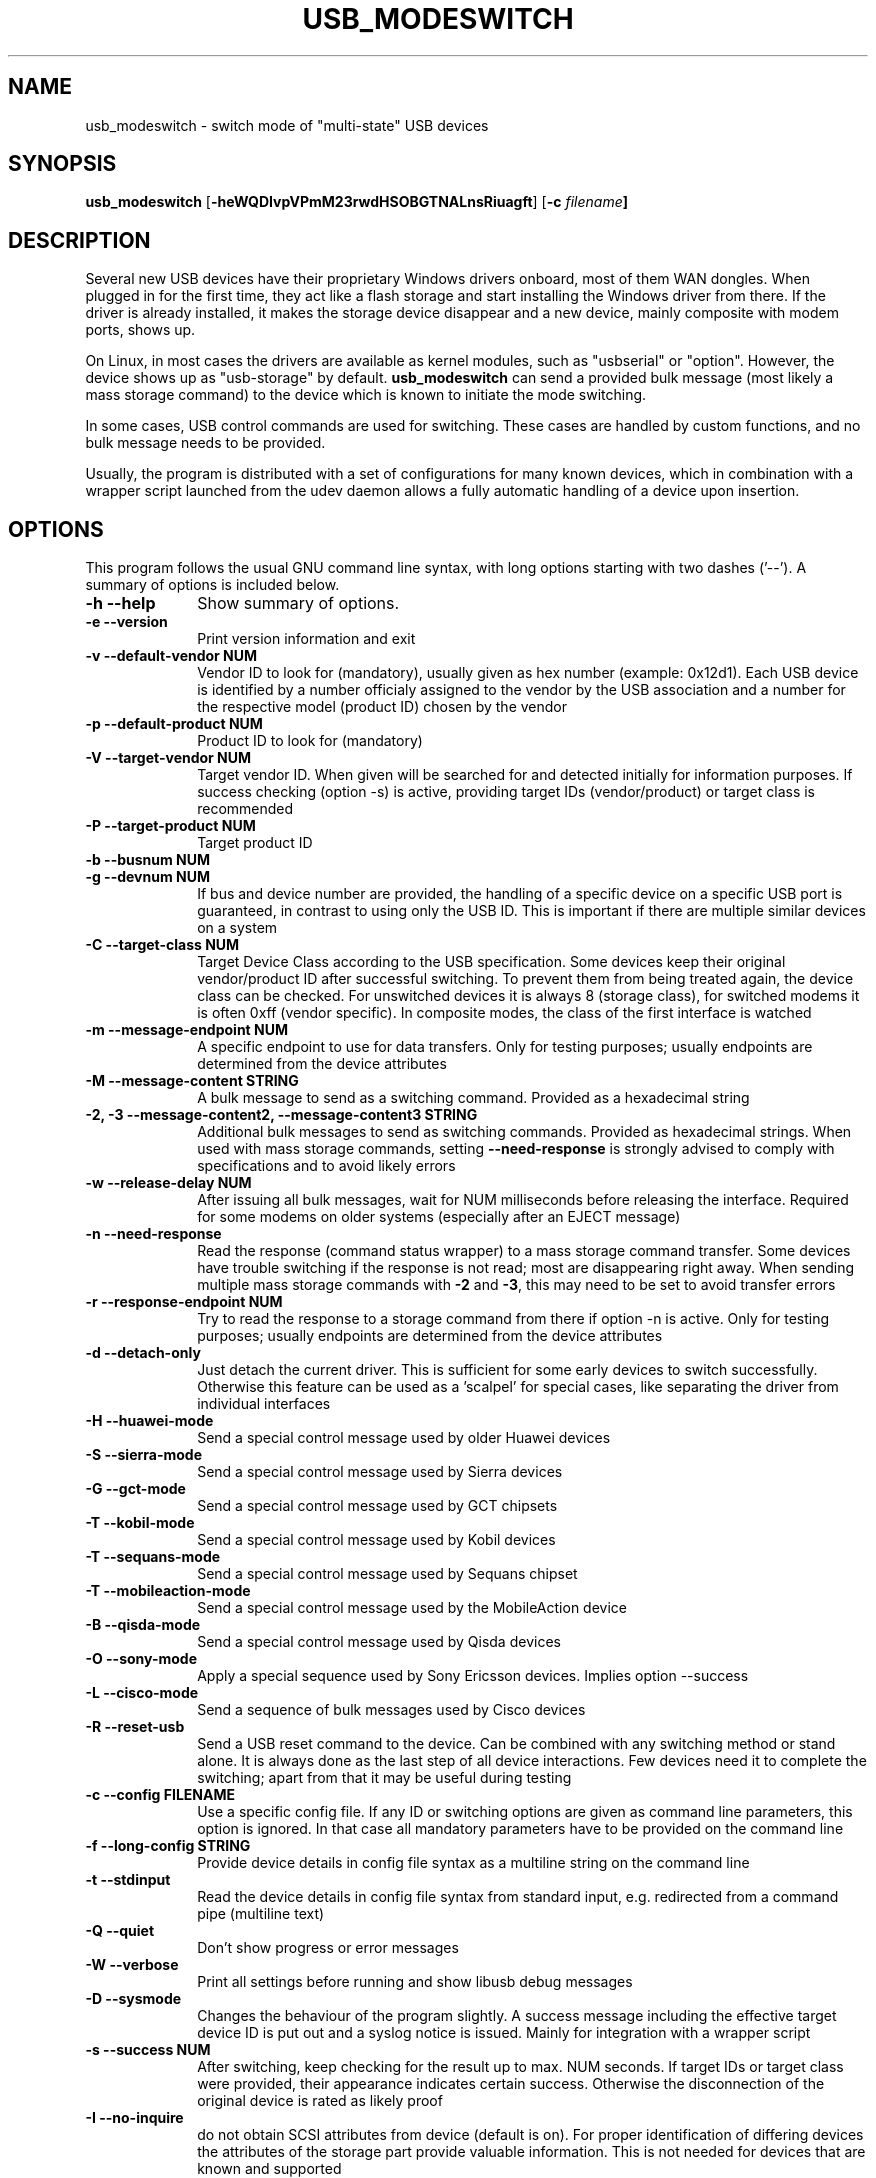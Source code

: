 .TH "USB_MODESWITCH" "1"
.SH "NAME"
usb_modeswitch - switch mode of "multi-state" USB devices
.SH "SYNOPSIS"
.PP
\fBusb_modeswitch\fR [\fB\-heWQDIvpVPmM23rwdHSOBGTNALnsRiuagft\fP] [\fB\-c \fIfilename\fP]
.SH "DESCRIPTION"
.PP
Several new USB devices have their proprietary Windows drivers onboard,
most of them WAN dongles. When plugged in for the first time, they act
like a flash storage and start installing the Windows driver from there.
If the driver is already installed, it makes the storage device disappear
and a new device, mainly composite with modem ports, shows up.
.PP
On Linux, in most cases the drivers are available as kernel modules,
such as "usbserial" or "option". However, the device shows up as
"usb-storage" by default. \fBusb_modeswitch\fR can send a provided bulk
message (most likely a mass storage command) to the device which is known
to initiate the mode switching.
.PP
In some cases, USB control commands are used for switching. These cases are
handled by custom functions, and no bulk message needs to be provided.
.PP
Usually, the program is distributed with a set of configurations for many
known devices, which in combination with a wrapper script launched from the
udev daemon allows a fully automatic handling of a device upon insertion.

.SH "OPTIONS"
.PP
This program follows the usual GNU command line syntax,
with long options starting with two dashes ('--').  A summary of
options is included below.
.IP "\fB-h\fP \fB\-\-help\fP         " 10
Show summary of options.
.IP "\fB-e\fP \fB\-\-version\fP         " 10
Print version information and exit
.IP "\fB-v\fP \fB\-\-default-vendor NUM\fP         " 10
Vendor ID to look for (mandatory), usually given as hex number (example: 0x12d1).
Each USB device is identified by a number
officialy assigned to the vendor by the USB association and a number for the
respective model (product ID) chosen by the vendor
.IP "\fB-p\fP \fB\-\-default-product NUM\fP         " 10
Product ID to look for (mandatory)
.IP "\fB-V\fP \fB\-\-target-vendor NUM\fP         " 10
Target vendor ID. When given will be searched for and detected initially
for information purposes. If success checking (option \-s) is active,
providing target IDs (vendor/product) or target class is recommended
.IP "\fB-P\fP \fB\-\-target-product NUM\fP         " 10
Target product ID
.IP "\fB-b\fP \fB\-\-busnum NUM\fP         " 10
.IP "\fB-g\fP \fB\-\-devnum NUM\fP         " 10
If bus and device number are provided, the handling of a specific device on
a specific USB port is guaranteed, in contrast to using only the USB ID. This
is important if there are multiple similar devices on a system
.IP "\fB-C\fP \fB\-\-target-class NUM\fP         " 10
Target Device Class according to the USB specification. Some devices keep
their original vendor/product ID after successful switching. To prevent
them from being treated again, the device class can be checked.
For unswitched devices it is always 8 (storage class), for switched
modems it is often 0xff (vendor specific). In composite modes,
the class of the first interface is watched
.IP "\fB-m\fP \fB\-\-message-endpoint NUM\fP         " 10
A specific endpoint to use for data transfers. Only for testing purposes; usually
endpoints are determined from the device attributes
.IP "\fB-M\fP \fB\-\-message-content STRING\fP         " 10
A bulk message to send as a switching command. Provided as a hexadecimal string
.IP "\fB-2, -3\fP  \fB\-\-message-content2, \-\-message-content3 STRING\fP         " 10
Additional bulk messages to send as switching commands. Provided as hexadecimal strings.
When used with mass storage commands, setting \fB\-\-need-response\fR is
strongly advised to comply with specifications and to avoid likely errors
.IP "\fB-w\fP \fB\-\-release-delay NUM\fP         " 10
After issuing all bulk messages, wait for NUM milliseconds before releasing the interface.
Required for some modems on older systems (especially after an EJECT message)
.IP "\fB-n\fP \fB\-\-need-response\fP         " 10
Read the response (command status wrapper) to a mass storage command
transfer.
Some devices have trouble switching if the response is not read; most
are disappearing right away. When sending multiple mass storage commands
with \fB\-2\fR and \fB\-3\fR, this may need to be set to avoid transfer errors
.IP "\fB-r\fP \fB\-\-response-endpoint NUM\fP         " 10
Try to read the response to a storage command from there
if option \-n is active. Only for testing purposes; usually
endpoints are determined from the device attributes
.IP "\fB-d\fP \fB\-\-detach-only\fP         " 10
Just detach the current driver. This is sufficient for some early
devices to switch successfully. Otherwise this feature can
be used as a 'scalpel' for special cases, like separating the
driver from individual interfaces
.IP "\fB-H\fP \fB\-\-huawei-mode\fP         " 10
Send a special control message used by older Huawei devices
.IP "\fB-S\fP \fB\-\-sierra-mode\fP         " 10
Send a special control message used by Sierra devices
.IP "\fB-G\fP \fB\-\-gct-mode\fP         " 10
Send a special control message used by GCT chipsets
.IP "\fB-T\fP \fB\-\-kobil-mode\fP         " 10
Send a special control message used by Kobil devices
.IP "\fB-T\fP \fB\-\-sequans-mode\fP         " 10
Send a special control message used by Sequans chipset
.IP "\fB-T\fP \fB\-\-mobileaction-mode\fP         " 10
Send a special control message used by the MobileAction device
.IP "\fB-B\fP \fB\-\-qisda-mode\fP         " 10
Send a special control message used by Qisda devices
.IP "\fB-O\fP \fB\-\-sony-mode\fP         " 10
Apply a special sequence used by Sony Ericsson devices. Implies option \--success
.IP "\fB-L\fP \fB\-\-cisco-mode\fP         " 10
Send a sequence of bulk messages used by Cisco devices
.IP "\fB-R\fP \fB\-\-reset-usb\fP         " 10
Send a USB reset command to the device. Can be combined with any switching
method or stand alone. It is always done as the last step of all device
interactions.
Few devices need it to complete the switching; apart from that it may be
useful during testing
.IP "\fB-c\fP \fB\-\-config FILENAME\fP         " 10
Use a specific config file. If any ID or switching options are given as
command line parameters, this option is ignored.
In that case all mandatory parameters have to be provided on
the command line
.IP "\fB-f\fP \fB\-\-long-config STRING\fP         " 10
Provide device details in config file syntax as a multiline string
on the command line
.IP "\fB-t\fP \fB\-\-stdinput\fP         " 10
Read the device details in config file syntax from standard input, e.g. redirected from
a command pipe (multiline text)
.IP "\fB-Q\fP \fB\-\-quiet\fP         " 10
Don't show progress or error messages 
.IP "\fB-W\fP \fB\-\-verbose\fP         " 10
Print all settings before running and show libusb debug messages 
.IP "\fB-D\fP \fB\-\-sysmode\fP         " 10
Changes the behaviour of the program slightly. A success message including the
effective target device ID is put out and a syslog notice is issued. Mainly for
integration with a wrapper script
.IP "\fB-s\fP \fB\-\-success NUM\fP         " 10
After switching, keep checking for the result up to max. NUM seconds. If target IDs
or target class were provided, their appearance indicates certain success. Otherwise
the disconnection of the original device is rated as likely proof
.IP "\fB-I\fP \fB\-\-no-inquire\fP         " 10
do not obtain SCSI attributes from device (default is on). For proper identification
of differing devices the attributes of the storage part provide valuable information.
This is not needed for devices that are known and supported
.IP "\fB-i\fP \fB\-\-interface NUM\fP         " 10
Select initial USB interface (default: 0). Only for testing purposes
.IP "\fB-u\fP \fB\-\-configuration NUM\fP         " 10
Select USB configuration (applied after any other possible switching actions)
.IP "\fB-a\fP \fB\-\-altsetting NUM\fP         " 10
Select alternative USB interface setting (applied after switching). Mainly
for testing
.SH "AUTHOR"
.PP
This manual page was originally written by Didier Raboud (didier@raboud.com) for
the \fBDebian\fP system. Additions made by Josua Dietze. Permission is
granted to copy, distribute and/or modify this document under
the terms of the GNU General Public License, Version 2 or any
later version published by the Free Software Foundation.

.PP
The complete text of the current GNU General Public
License can be found in http://www.gnu.org/licenses/gpl.txt

.\" last edited 2011-10-23 for version 1.2.2
